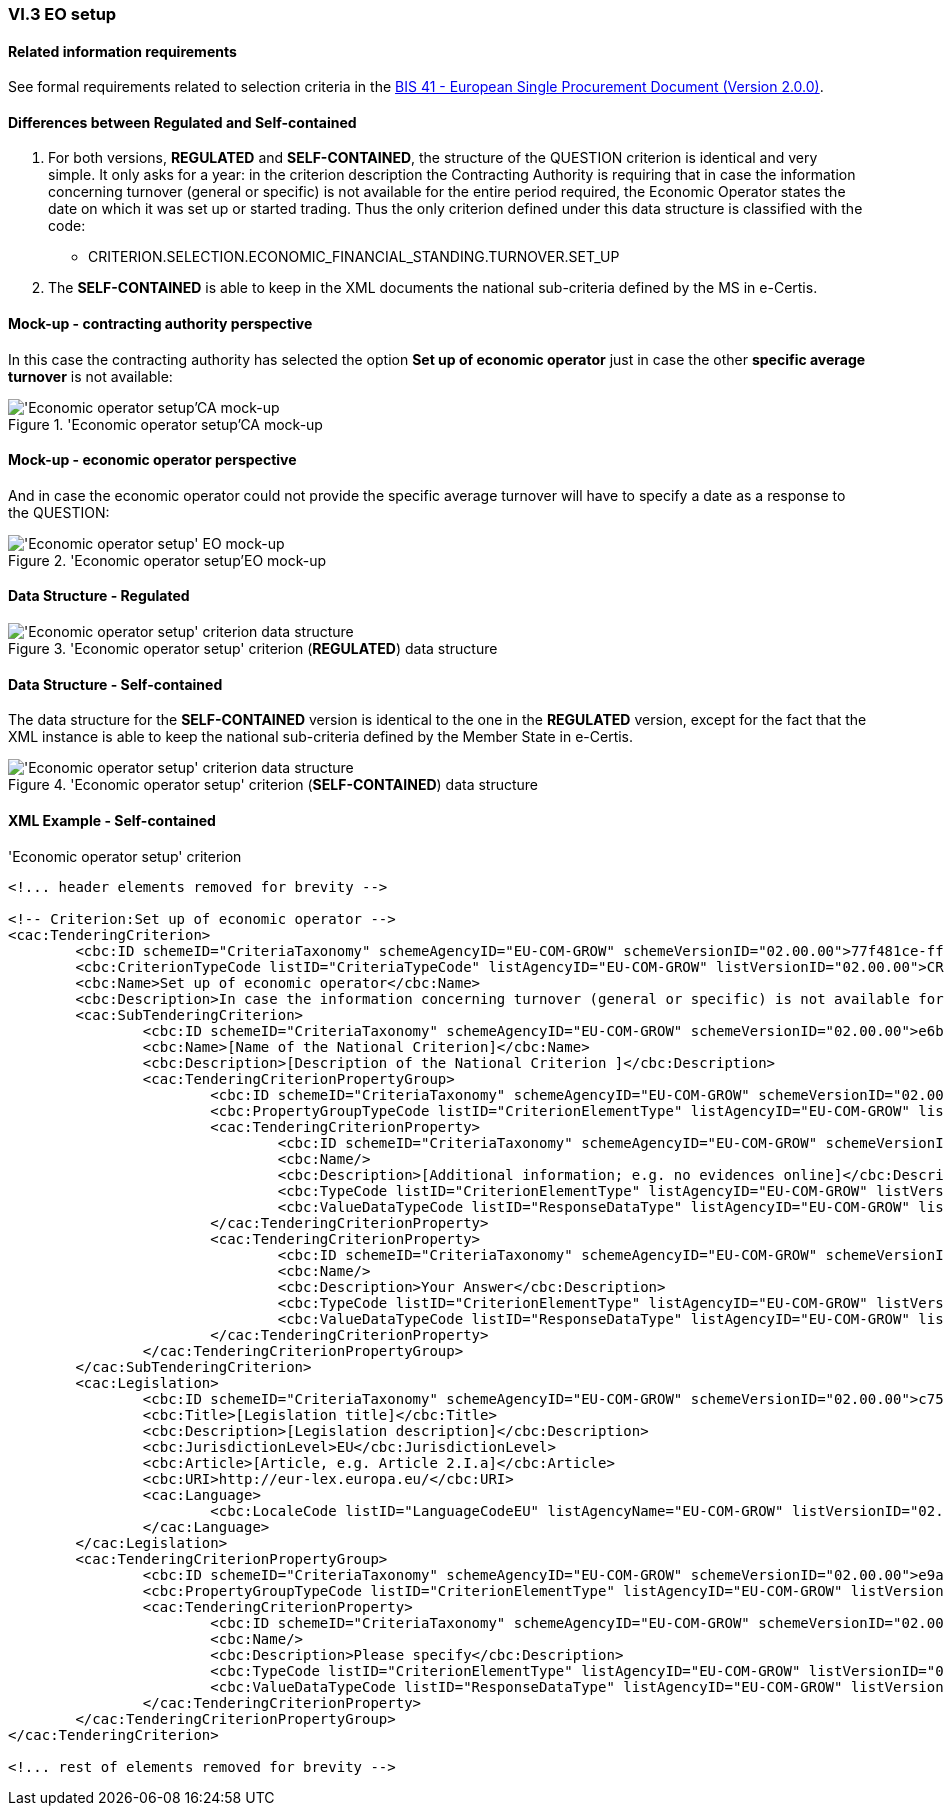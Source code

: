 
=== VI.3 EO setup

==== Related information requirements

See formal requirements related to selection criteria in the http://wiki.ds.unipi.gr/pages/viewpage.action?pageId=44367916[BIS 41 - European Single Procurement Document (Version 2.0.0)].

==== Differences between Regulated and Self-contained

. For both versions, *REGULATED* and *SELF-CONTAINED*, the structure of the QUESTION criterion is identical and very simple. It only asks for a year: in the criterion description the Contracting Authority is requiring that in case the information concerning turnover (general or specific) is not available for the entire period required, the Economic Operator states the date on which it was set up or started trading. Thus the only criterion defined under this data structure is classified with the code:

	** CRITERION.SELECTION.ECONOMIC_FINANCIAL_STANDING.TURNOVER.SET_UP

. The *SELF-CONTAINED* is able to keep in the XML documents the national sub-criteria defined by the MS in e-Certis.


==== Mock-up - contracting authority perspective

In this case the contracting authority has selected the option *Set up of economic operator* just in case the other *specific average turnover* is not available:

.'Economic operator setup'CA mock-up 
image::EO_Setup_CA_mock-up.png['Economic operator setup'CA mock-up, alt="'Economic operator setup'CA mock-up", align="center"]


==== Mock-up - economic operator perspective

And in case the economic operator could not provide the specific average turnover will have to specify a date as a response to the QUESTION:

.'Economic operator setup'EO mock-up 
image::EO_Setup_EO_mock-up.png['Economic operator setup' EO mock-up, alt="'Economic operator setup' EO mock-up", align="center"]

==== Data Structure - Regulated

.'Economic operator setup' criterion (*REGULATED*) data structure 
image::Regulated_EO_Setup_Data_Structure.png['Economic operator setup' criterion data structure, alt="'Economic operator setup' criterion data structure",align="center"]

==== Data Structure - Self-contained

The data structure for the *SELF-CONTAINED* version is identical to the one in the *REGULATED* version, except for the fact that the XML instance is able to keep the national sub-criteria defined by the Member State in e-Certis.

.'Economic operator setup' criterion (*SELF-CONTAINED*) data structure 
image::Selfcontained_EO_Setup_Data_Structure.png['Economic operator setup' criterion data structure, alt="'Economic operator setup' criterion data structure",align="center"]

==== XML Example - Self-contained

.'Economic operator setup' criterion
[source,xml]
----
<!... header elements removed for brevity -->

<!-- Criterion:Set up of economic operator -->
<cac:TenderingCriterion>
	<cbc:ID schemeID="CriteriaTaxonomy" schemeAgencyID="EU-COM-GROW" schemeVersionID="02.00.00">77f481ce-ffb6-483f-8e2b-c78db5e68292</cbc:ID>
	<cbc:CriterionTypeCode listID="CriteriaTypeCode" listAgencyID="EU-COM-GROW" listVersionID="02.00.00">CRITERION.SELECTION.ECONOMIC_FINANCIAL_STANDING.TURNOVER.SET_UP</cbc:CriterionTypeCode>
	<cbc:Name>Set up of economic operator</cbc:Name>
	<cbc:Description>In case the information concerning turnover (general or specific) is not available for the entire period required, please state the date on which the economic operator was set up or started trading:</cbc:Description>
	<cac:SubTenderingCriterion>
		<cbc:ID schemeID="CriteriaTaxonomy" schemeAgencyID="EU-COM-GROW" schemeVersionID="02.00.00">e6b21867-95b5-4549-8180-f4673219b179</cbc:ID>
		<cbc:Name>[Name of the National Criterion]</cbc:Name>
		<cbc:Description>[Description of the National Criterion ]</cbc:Description>
		<cac:TenderingCriterionPropertyGroup>
			<cbc:ID schemeID="CriteriaTaxonomy" schemeAgencyID="EU-COM-GROW" schemeVersionID="02.00.00">8c39b505-8abe-44fa-a3e0-f2d78b9d8224</cbc:ID>
			<cbc:PropertyGroupTypeCode listID="CriterionElementType" listAgencyID="EU-COM-GROW" listVersionID="02.00.00">ON*</cbc:PropertyGroupTypeCode>
			<cac:TenderingCriterionProperty>
				<cbc:ID schemeID="CriteriaTaxonomy" schemeAgencyID="EU-COM-GROW" schemeVersionID="02.00.00">8cb78467-9d4c-4990-a41f-0131dc639cd8</cbc:ID>
				<cbc:Name/>
				<cbc:Description>[Additional information; e.g. no evidences online]</cbc:Description>
				<cbc:TypeCode listID="CriterionElementType" listAgencyID="EU-COM-GROW" listVersionID="02.00.00">CAPTION</cbc:TypeCode>
				<cbc:ValueDataTypeCode listID="ResponseDataType" listAgencyID="EU-COM-GROW" listVersionID="02.00.00">NONE</cbc:ValueDataTypeCode>
			</cac:TenderingCriterionProperty>
			<cac:TenderingCriterionProperty>
				<cbc:ID schemeID="CriteriaTaxonomy" schemeAgencyID="EU-COM-GROW" schemeVersionID="02.00.00">b97a9061-409c-4fb7-977e-33e64c1db6a2</cbc:ID>
				<cbc:Name/>
				<cbc:Description>Your Answer</cbc:Description>
				<cbc:TypeCode listID="CriterionElementType" listAgencyID="EU-COM-GROW" listVersionID="02.00.00">QUESTION</cbc:TypeCode>
				<cbc:ValueDataTypeCode listID="ResponseDataType" listAgencyID="EU-COM-GROW" listVersionID="02.00.00">INDICATOR</cbc:ValueDataTypeCode>
			</cac:TenderingCriterionProperty>
		</cac:TenderingCriterionPropertyGroup>
	</cac:SubTenderingCriterion>
	<cac:Legislation>
		<cbc:ID schemeID="CriteriaTaxonomy" schemeAgencyID="EU-COM-GROW" schemeVersionID="02.00.00">c753a2c5-59e6-4970-b6eb-27224e96bf76</cbc:ID>
		<cbc:Title>[Legislation title]</cbc:Title>
		<cbc:Description>[Legislation description]</cbc:Description>
		<cbc:JurisdictionLevel>EU</cbc:JurisdictionLevel>
		<cbc:Article>[Article, e.g. Article 2.I.a]</cbc:Article>
		<cbc:URI>http://eur-lex.europa.eu/</cbc:URI>
		<cac:Language>
			<cbc:LocaleCode listID="LanguageCodeEU" listAgencyName="EU-COM-GROW" listVersionID="02.00.00">EN</cbc:LocaleCode>
		</cac:Language>
	</cac:Legislation>
	<cac:TenderingCriterionPropertyGroup>
		<cbc:ID schemeID="CriteriaTaxonomy" schemeAgencyID="EU-COM-GROW" schemeVersionID="02.00.00">e9aa7763-c167-4352-8060-1a3d7d3e2662</cbc:ID>
		<cbc:PropertyGroupTypeCode listID="CriterionElementType" listAgencyID="EU-COM-GROW" listVersionID="02.00.00">ON*</cbc:PropertyGroupTypeCode>
		<cac:TenderingCriterionProperty>
			<cbc:ID schemeID="CriteriaTaxonomy" schemeAgencyID="EU-COM-GROW" schemeVersionID="02.00.00">23c7e5bb-8ef6-4119-a1e9-183debf7b9c3</cbc:ID>
			<cbc:Name/>
			<cbc:Description>Please specify</cbc:Description>
			<cbc:TypeCode listID="CriterionElementType" listAgencyID="EU-COM-GROW" listVersionID="02.00.00">QUESTION</cbc:TypeCode>
			<cbc:ValueDataTypeCode listID="ResponseDataType" listAgencyID="EU-COM-GROW" listVersionID="02.00.00">DESCRIPTION</cbc:ValueDataTypeCode>
		</cac:TenderingCriterionProperty>
	</cac:TenderingCriterionPropertyGroup>
</cac:TenderingCriterion>

<!... rest of elements removed for brevity -->
----




